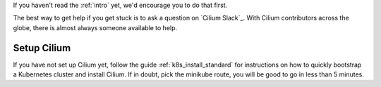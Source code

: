 If you haven't read the :ref:`intro` yet, we'd encourage you to do that first.

The best way to get help if you get stuck is to ask a question on `Cilium
Slack`_. With Cilium contributors across the globe, there is almost always
someone available to help.

Setup Cilium
============

If you have not set up Cilium yet, follow the guide :ref:`k8s_install_standard`
for instructions on how to quickly bootstrap a Kubernetes cluster and install
Cilium. If in doubt, pick the minikube route, you will be good to go in less
than 5 minutes.
